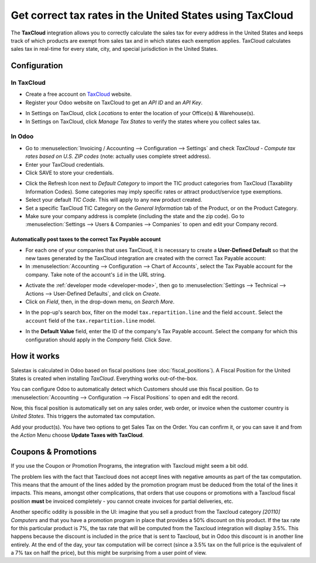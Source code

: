 =========================================================
Get correct tax rates in the United States using TaxCloud
=========================================================

The **TaxCloud** integration allows you to correctly calculate the sales
tax for every address in the United States and keeps track of which products
are exempt from sales tax and in which states each exemption applies.
TaxCloud calculates sales tax in real-time for every state, city, and
special jurisdiction in the United States.

Configuration
=============

In TaxCloud
-----------
* Create a free account on `TaxCloud
  <https://taxcloud.com/#register>`__ website.
* Register your Odoo website on TaxCloud to get an *API ID* and an *API Key*.

.. image:: media/taxcloud01.png
  :align: center

* In Settings on TaxCloud, click *Locations* to enter the location of your Office(s) & Warehouse(s).
* In Settings on TaxCloud, click *Manage Tax States* to verify the states where you collect sales tax.

In Odoo
-------
* Go to :menuselection:`Invoicing / Accounting --> Configuration --> Settings`
  and check *TaxCloud - Compute tax rates based on U.S. ZIP codes* (note: actually uses complete street address).
* Enter your TaxCloud credentials.
* Click SAVE to store your credentials.

.. image:: media/taxcloud02.png
  :align: center

* Click the Refresh Icon next to *Default Category* to import the TIC product categories
  from TaxCloud (Taxability Information Codes). Some categories may imply specific rates or attract product/service type exemptions.
* Select your default *TIC Code*. This will apply to any new
  product created.
* Set a specific TaxCloud TIC Category on the *General Information* tab of the Product,
  or on the Product Category.
* Make sure your company address is complete (including the state
  and the zip code). Go to :menuselection:`Settings --> Users & Companies --> Companies`
  to open and edit your Company record.

Automatically post taxes to the correct Tax Payable account
~~~~~~~~~~~~~~~~~~~~~~~~~~~~~~~~~~~~~~~~~~~~~~~~~~~~~~~~~~~

* For each one of your companies that uses TaxCloud, it is necessary to create a 
  **User-Defined Default** so that the new taxes generated by the TaxCloud integration are created 
  with the correct Tax Payable account:

* In :menuselection:`Accounting --> Configuration --> Chart of Accounts`, select the Tax Payable
  account for the company. Take note of the account's ``id`` in the URL string. 

.. image:: taxcloud/user-default-find-account-id.png
   :alt: The account's ID can be found in the URL string as 'id=...'. 
   :align: center

* Activate the :ref:`developer mode <developer-mode>`, then go to 
  :menuselection:`Settings --> Technical --> Actions --> User-Defined Defaults`, and 
  click on *Create*.

* Click on *Field*, then, in the drop-down menu, on *Search More*. 

.. image:: taxcloud/user-default-search-field.png
   :alt: Click on 'Search More' in the 'Field' drop-down menu. 
   :align: center

* In the pop-up's search box, filter on the model ``tax.repartition.line`` and the field ``account``. 
  Select the ``account`` field of the ``tax.repartition.line`` model. 

.. image:: taxcloud/user-default-select-field.png
   :alt: Select the 'account' field of the 'tax.repartition.line' model. 
   :align: center

* In the **Default Value** field, enter the ID of the company's Tax Payable account. 
  Select the company for which this configuration should apply in the *Company* field. 
  Click *Save*. 

.. image:: taxcloud/user-default-enter-default-account-id.png
   :alt: Enter the ID of the company's Tax Payable account. 
   :align: center


How it works
============

Salestax is calculated in Odoo based on fiscal positions
(see :doc:`fiscal_positions`).
A Fiscal Position for the United States is created when installing *TaxCloud*.
Everything works out-of-the-box.

You can configure Odoo to automatically detect which Customers should use this fiscal
position.  Go to :menuselection:`Accounting --> Configuration --> Fiscal Positions`
to open and edit the record.

.. image:: media/taxcloud03.png
  :align: center

Now, this fiscal position is automatically set on any sales order, web order, or invoice
when the customer country is *United States*. This triggers the
automated tax computation.

.. image:: media/taxcloud04.png
  :align: center

Add your product(s). You have two options to get Sales Tax on the Order.  You can confirm it,
or you can save it and from the *Action* Menu choose **Update Taxes with TaxCloud**.


Coupons & Promotions
====================

If you use the Coupon or Promotion Programs, the integration with Taxcloud might seem a bit odd.

The problem lies with the fact that Taxcloud does not accept lines with negative amounts as part of
the tax computation. This means that the amount of the lines added by the promotion program must be
deduced from the total of the lines it impacts. This means, amongst other complications, that orders
that use coupons or promotions with a Taxcloud fiscal position **must** be invoiced completely -
you cannot create invoices for partial deliveries, etc.

Another specific oddity is possible in the UI: imagine that you sell a product from the Taxcloud
category *[20110] Computers* and that you have a promotion program in place that provides a 50%
discount on this product. If the tax rate for this particular product is 7%, the tax rate that will
be computed from the Taxcloud integration will display 3.5%. This happens because the discount is
included in the price that is sent to Taxcloud, but in Odoo this discount is in another line
entirely. At the end of the day, your tax computation will be correct (since a 3.5% tax on the full
price is the equivalent of a 7% tax on half the price), but this might be surprising from a user
point of view.

.. seealso::
   - :doc:`fiscal_positions`
